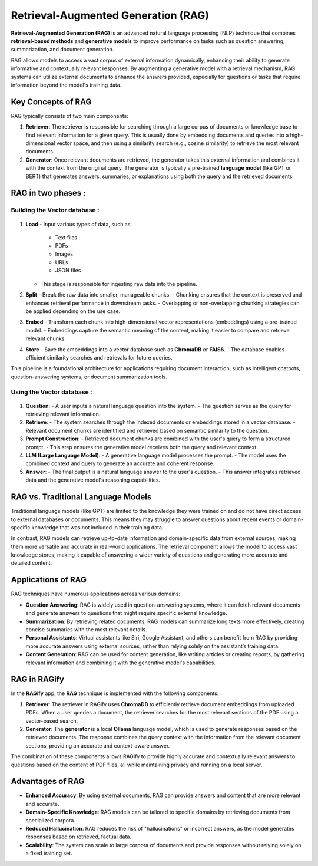 Retrieval-Augmented Generation (RAG)
==========================================

**Retrieval-Augmented Generation (RAG)** is an advanced natural language processing (NLP) technique that combines **retrieval-based methods** and **generative models** to improve performance on tasks such as question answering, summarization, and document generation.

RAG allows models to access a vast corpus of external information dynamically, enhancing their ability to generate informative and contextually relevant responses. By augmenting a generative model with a retrieval mechanism, RAG systems can utilize external documents to enhance the answers provided, especially for questions or tasks that require information beyond the model's training data.

Key Concepts of RAG
-------------------
RAG typically consists of two main components:

1. **Retriever**:
   The retriever is responsible for searching through a large corpus of documents or knowledge base to find relevant information for a given query. This is usually done by embedding documents and queries into a high-dimensional vector space, and then using a similarity search (e.g., cosine similarity) to retrieve the most relevant documents.

2. **Generator**:
   Once relevant documents are retrieved, the generator takes this external information and combines it with the context from the original query. The generator is typically a pre-trained **language model** (like GPT or BERT) that generates answers, summaries, or explanations using both the query and the retrieved documents.

RAG in two phases :
------------------

Building the Vector database :
++++++++++++++++++++++++++++++

.. figure:: /Documentation/Images/Image1.png
   :width: 100%
   :align: center
   :alt: RAGify in Action
   :name: RAGify in Action

1. **Load**
   - Input various types of data, such as:
     - Text files
     - PDFs
     - Images
     - URLs
     - JSON files
   - This stage is responsible for ingesting raw data into the pipeline.

2. **Split**
   - Break the raw data into smaller, manageable chunks.
   - Chunking ensures that the context is preserved and enhances retrieval performance in downstream tasks.
   - Overlapping or non-overlapping chunking strategies can be applied depending on the use case.

3. **Embed**
   - Transform each chunk into high-dimensional vector representations (embeddings) using a pre-trained model.
   - Embeddings capture the semantic meaning of the content, making it easier to compare and retrieve relevant chunks.

4. **Store**
   - Save the embeddings into a vector database such as **ChromaDB** or **FAISS**.
   - The database enables efficient similarity searches and retrievals for future queries.

This pipeline is a foundational architecture for applications requiring document interaction, such as intelligent chatbots, question-answering systems, or document summarization tools.

Using the Vector database :
+++++++++++++++++++++++++++

.. figure:: /Documentation/Images/Image2.png
   :width: 100%
   :align: center
   :alt: RAGify in Action
   :name: RAGify in Action

1. **Question**:
   - A user inputs a natural language question into the system.
   - The question serves as the query for retrieving relevant information.

2. **Retrieve**:
   - The system searches through the indexed documents or embeddings stored in a vector database.
   - Relevant document chunks are identified and retrieved based on semantic similarity to the question.

3. **Prompt Construction**:
   - Retrieved document chunks are combined with the user's query to form a structured prompt.
   - This step ensures the generative model receives both the query and relevant context.

4. **LLM (Large Language Model)**:
   - A generative language model processes the prompt.
   - The model uses the combined context and query to generate an accurate and coherent response.

5. **Answer**:
   - The final output is a natural language answer to the user's question.
   - This answer integrates retrieved data and the generative model's reasoning capabilities.

RAG vs. Traditional Language Models
-----------------------------------
Traditional language models (like GPT) are limited to the knowledge they were trained on and do not have direct access to external databases or documents. This means they may struggle to answer questions about recent events or domain-specific knowledge that was not included in their training data.

In contrast, RAG models can retrieve up-to-date information and domain-specific data from external sources, making them more versatile and accurate in real-world applications. The retrieval component allows the model to access vast knowledge stores, making it capable of answering a wider variety of questions and generating more accurate and detailed content.

Applications of RAG
-------------------
RAG techniques have numerous applications across various domains:

- **Question Answering**: RAG is widely used in question-answering systems, where it can fetch relevant documents and generate answers to questions that might require specific external knowledge.
  
- **Summarization**: By retrieving related documents, RAG models can summarize long texts more effectively, creating concise summaries with the most relevant details.
  
- **Personal Assistants**: Virtual assistants like Siri, Google Assistant, and others can benefit from RAG by providing more accurate answers using external sources, rather than relying solely on the assistant’s training data.
  
- **Content Generation**: RAG can be used for content generation, like writing articles or creating reports, by gathering relevant information and combining it with the generative model's capabilities.

RAG in RAGify
-------------
In the **RAGify** app, the **RAG** technique is implemented with the following components:

1. **Retriever**:
   The retriever in RAGify uses **ChromaDB** to efficiently retrieve document embeddings from uploaded PDFs. When a user queries a document, the retriever searches for the most relevant sections of the PDF using a vector-based search.

2. **Generator**:
   The **generator** is a local **Ollama** language model, which is used to generate responses based on the retrieved documents. The response combines the query context with the information from the relevant document sections, providing an accurate and context-aware answer.

The combination of these components allows RAGify to provide highly accurate and contextually relevant answers to questions based on the content of PDF files, all while maintaining privacy and running on a local server.

Advantages of RAG
-----------------
- **Enhanced Accuracy**: By using external documents, RAG can provide answers and content that are more relevant and accurate.
- **Domain-Specific Knowledge**: RAG models can be tailored to specific domains by retrieving documents from specialized corpora.
- **Reduced Hallucination**: RAG reduces the risk of "hallucinations" or incorrect answers, as the model generates responses based on retrieved, factual data.
- **Scalability**: The system can scale to large corpora of documents and provide responses without relying solely on a fixed training set.

